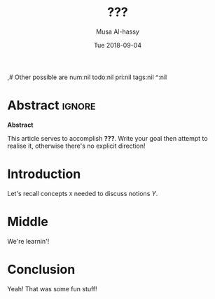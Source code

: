 #+TITLE: ???
#+DATE: Tue 2018-09-04
#+DESCRIPTION: A new radical entry of things I'm learning!
#+AUTHOR: Musa Al-hassy
#+EMAIL: alhassy@gmail.com
#+IMAGE: ../assets/img/rwh-200.jpg
#+CATEGORIES: ExampleTags Elisp Haskell Frama-C Specfications Krakatoa
#+OPTIONS: toc:nil html-postamble:nil 
,# Other possible are num:nil todo:nil pri:nil tags:nil ^:nil
#+STARTUP: indent

* Abstract       :ignore:
#+BEGIN_CENTER 
*Abstract*

This article serves to accomplish *???*.
Write your goal then attempt to realise it, otherwise there's no explicit direction!

#+END_CENTER

* Introduction

Let's recall concepts ~X~ needed to discuss notions $Y$.

* Middle

We're learnin'!

* Conclusion

Yeah! That was some fun stuff!

* COMMENT footer

# Local Variables:
# eval: (setq NAME (file-name-sans-extension (buffer-name)))
# eval: (load-file "AlBasmala.el")
# End:
